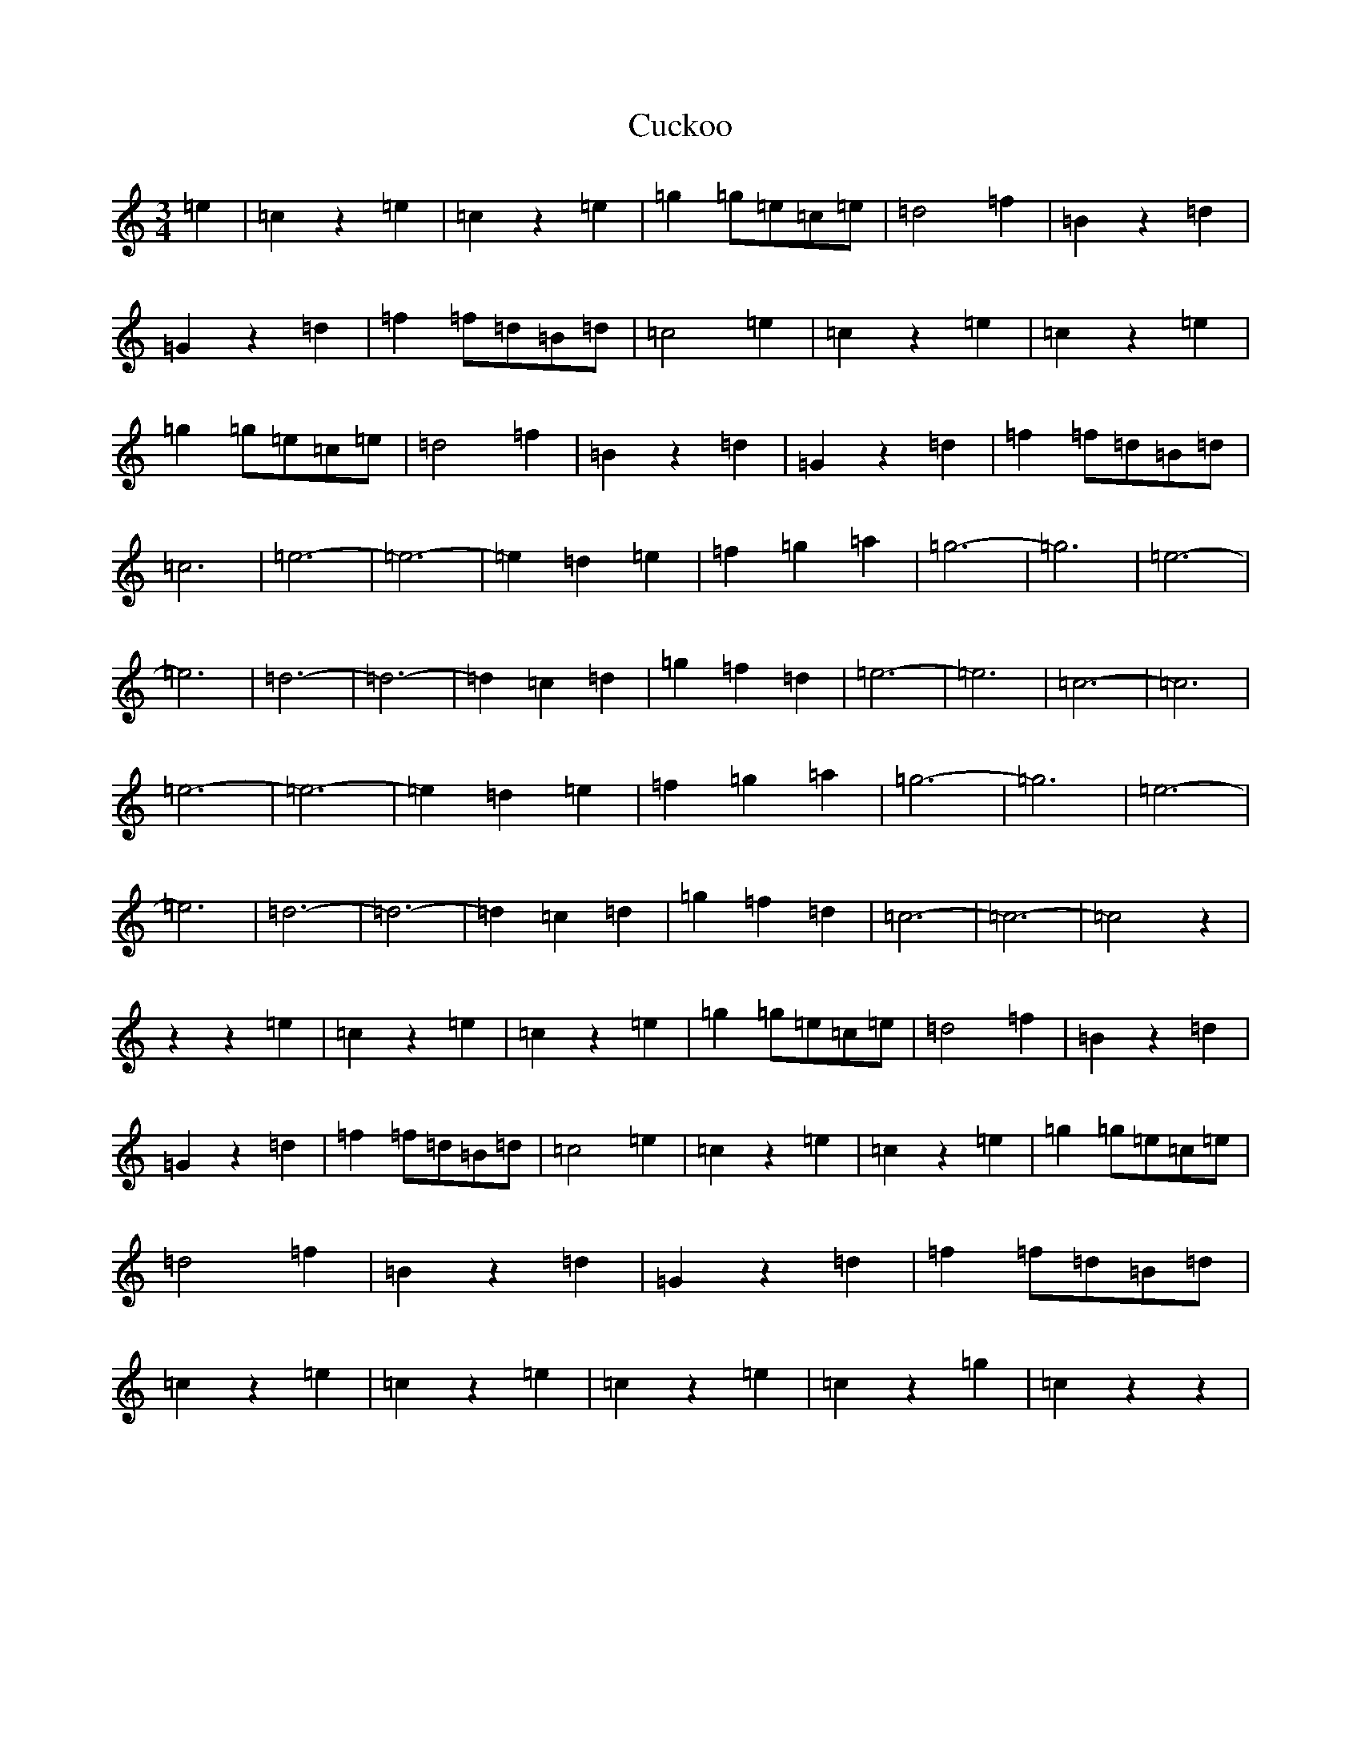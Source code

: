 X: 4514
T: Cuckoo
S: https://thesession.org/tunes/13881#setting24935
R: waltz
M:3/4
L:1/8
K: C Major
=e2|=c2z2=e2|=c2z2=e2|=g2=g=e=c=e|=d4=f2|=B2z2=d2|=G2z2=d2|=f2=f=d=B=d|=c4=e2|=c2z2=e2|=c2z2=e2|=g2=g=e=c=e|=d4=f2|=B2z2=d2|=G2z2=d2|=f2=f=d=B=d|=c6|=e6-|=e6-|=e2=d2=e2|=f2=g2=a2|=g6-|=g6|=e6-|=e6|=d6-|=d6-|=d2=c2=d2|=g2=f2=d2|=e6-|=e6|=c6-|=c6|=e6-|=e6-|=e2=d2=e2|=f2=g2=a2|=g6-|=g6|=e6-|=e6|=d6-|=d6-|=d2=c2=d2|=g2=f2=d2|=c6-|=c6-|=c4z2|z2z2=e2|=c2z2=e2|=c2z2=e2|=g2=g=e=c=e|=d4=f2|=B2z2=d2|=G2z2=d2|=f2=f=d=B=d|=c4=e2|=c2z2=e2|=c2z2=e2|=g2=g=e=c=e|=d4=f2|=B2z2=d2|=G2z2=d2|=f2=f=d=B=d|=c2z2=e2|=c2z2=e2|=c2z2=e2|=c2z2=g2|=c2z2z2|